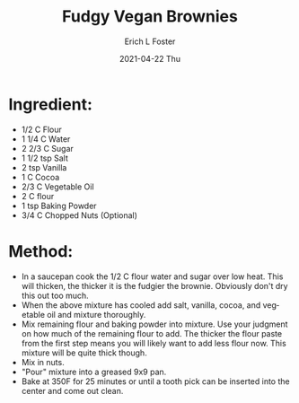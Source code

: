 #+TITLE:       Fudgy Vegan Brownies
#+AUTHOR:      Erich L Foster
#+EMAIL:
#+DATE:        2021-04-22 Thu
#+URI:         /recipes/Brownies
#+KEYWORDS:    vegan, dessert
#+TAGS:        :vegan:dessert:
#+LANGUAGE:    en
#+OPTIONS:     H:3 num:nil toc:nil \n:nil ::t |:t ^:nil -:nil f:t *:t <:t
#+DESCRIPTION: Fudgy Vegan Brownies
* Ingredient:
  - 1/2 C Flour
  - 1 1/4 C Water
  - 2 2/3 C Sugar
  - 1 1/2 tsp Salt
  - 2 tsp Vanilla
  - 1 C Cocoa
  - 2/3 C Vegetable Oil
  - 2 C flour
  - 1 tsp Baking Powder
  - 3/4 C Chopped Nuts (Optional)

* Method:
  - In a saucepan cook the 1/2 C flour water and sugar over low heat. This will
    thicken, the thicker it is the fudgier the brownie. Obviously don't dry
    this out too much.
  - When the above mixture has cooled add salt, vanilla, cocoa, and vegetable oil
    and mixture thoroughly.
  - Mix remaining flour and baking powder into mixture. Use your judgment on how
    much of the remaining flour to add. The thicker the flour paste from the first
    step means you will likely want to add less flour now. This mixture will be
    quite thick though.
  - Mix in nuts.
  - "Pour" mixture into a greased 9x9 pan.
  - Bake at 350F for 25 minutes or until a tooth pick can be inserted into the
    center and come out clean.

